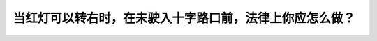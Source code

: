 .. raw:: html

   <div class="question-page">
   <div class="test-name">加拿大安省/多伦多G1驾照笔试题库(交通规则篇)｜带答案解析|2025版</div>

.. meta::
   :description: 当红灯可以转右时，在未驶入十字路口前，法律上你应怎么做？
   :keywords: 安大略省驾驶知识, 红灯右转, 停车, 安全驾驶

.. raw:: html

   <div class="question-card">


当红灯可以转右时，在未驶入十字路口前，法律上你应怎么做？
========================================================

.. raw:: html

   <hr>

.. raw:: html

   <div id="q14" class="quiz">
       <div class="option" id="q14-A" onclick="selectOption('q14', 'A', false)">
           A. 慢驶，小心前进
       </div>
       <div class="option" id="q14-B" onclick="selectOption('q14', 'B', false)">
           B. 停车，然后侧侧地进入交通中
       </div>
       <div class="option" id="q14-C" onclick="selectOption('q14', 'C', true)">
           C. 停车，打灯号，当不阻碍别地车辆及行人才转弯
       </div>
       <div class="option" id="q14-D" onclick="selectOption('q14', 'D', false)">
           D. 慢驶，打讯号及转弯
       </div>
       <p id="q14-result" class="result"></p>
   </div>

   <hr>

.. dropdown:: ►|explanation|

   转右前需完全停车，观察路况并确保不妨碍其他车辆或行人。

.. raw:: html

   <div class="nav-buttons">
       <a href="q13.html" class="button">|prev_question|</a>
       <span class="page-indicator">14 / 105</span>
       <a href="q15.html" class="button">|next_question|</a>
   </div>
   </div>

   </div>
